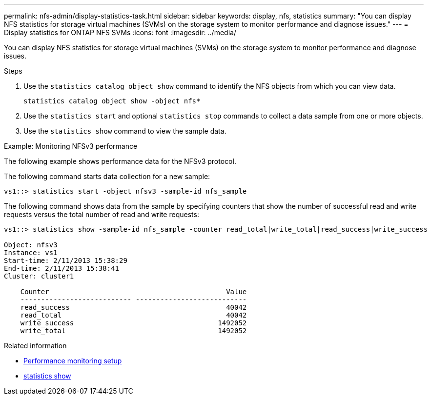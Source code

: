 ---
permalink: nfs-admin/display-statistics-task.html
sidebar: sidebar
keywords: display, nfs, statistics
summary: "You can display NFS statistics for storage virtual machines (SVMs) on the storage system to monitor performance and diagnose issues."
---
= Display statistics for ONTAP NFS SVMs
:icons: font
:imagesdir: ../media/

[.lead]
You can display NFS statistics for storage virtual machines (SVMs) on the storage system to monitor performance and diagnose issues.

.Steps

. Use the `statistics catalog object show` command to identify the NFS objects from which you can view data.
+
`statistics catalog object show -object nfs*`

. Use the `statistics start` and optional `statistics stop` commands to collect a data sample from one or more objects.
. Use the `statistics show` command to view the sample data.

.Example: Monitoring NFSv3 performance

The following example shows performance data for the NFSv3 protocol.

The following command starts data collection for a new sample:

----
vs1::> statistics start -object nfsv3 -sample-id nfs_sample
----

The following command shows data from the sample by specifying counters that show the number of successful read and write requests versus the total number of read and write requests:

----

vs1::> statistics show -sample-id nfs_sample -counter read_total|write_total|read_success|write_success

Object: nfsv3
Instance: vs1
Start-time: 2/11/2013 15:38:29
End-time: 2/11/2013 15:38:41
Cluster: cluster1

    Counter                                           Value
    --------------------------- ---------------------------
    read_success                                      40042
    read_total                                        40042
    write_success                                   1492052
    write_total                                     1492052
----

.Related information

* link:../performance-config/index.html[Performance monitoring setup]

* link:https://docs.netapp.com/us-en/ontap-cli/statistics-show.html[statistics show^]


// 2025 July 24, ONTAPDOC-2960
// 2025 May 28, ONTAPDOC-2982